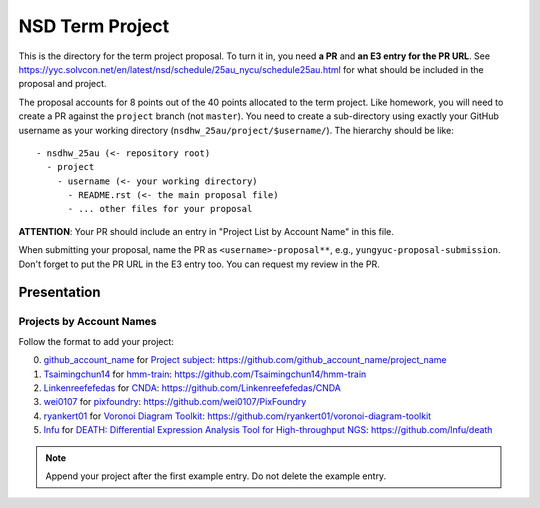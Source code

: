 ================
NSD Term Project
================

This is the directory for the term project proposal.  To turn it in, you need
**a PR** and **an E3 entry for the PR URL**.  See
https://yyc.solvcon.net/en/latest/nsd/schedule/25au_nycu/schedule25au.html for
what should be included in the proposal and project.

The proposal accounts for 8 points out of the 40 points allocated to the term
project.  Like homework, you will need to create a PR against the ``project``
branch (not ``master``).  You need to create a sub-directory using exactly your
GitHub username as your working directory (``nsdhw_25au/project/$username/``).
The hierarchy should be like::

  - nsdhw_25au (<- repository root)
    - project
      - username (<- your working directory)
        - README.rst (<- the main proposal file)
        - ... other files for your proposal

**ATTENTION**: Your PR should include an entry in "Project List by Account
Name" in this file.

When submitting your proposal, name the PR as ``<username>-proposal**``, e.g.,
``yungyuc-proposal-submission``.  Don't forget to put the PR URL in the E3
entry too.  You can request my review in the PR.

Presentation
============

..
  The presentation schedule is set.  If you want to change the time, ask for the
  owner of the other time slot and file a PR tagging him or her and the
  instructor (@yungyuc) against the branch `master`.  Everyone involved needs to
  add a global comment to agree the exchange in the PR.  The PR subject line
  should start with ``[presentation]``.

  Each presenter has at most 15 minutes including setup.  A common arrangement is
  to present for 12 minutes and use 3 minutes for questions and discussions.

  Presenters should prepare the computer.  It is OK to share.  If presenters have
  difficulty in preparing a computer, they need to seek help and resolve the
  issue one week (168 hours) before the presentation.

Projects by Account Names
+++++++++++++++++++++++++


Follow the format to add your project:

0. `github_account_name <https://github.com/github_account_name>`__ for
   `Project subject <github_account_name/README.rst>`__:
   https://github.com/github_account_name/project_name
1. `Tsaimingchun14 <https://github.com/Tsaimingchun14>`__ for
   `hmm-train <https://github.com/Tsaimingchun14/hmm-train/blob/main/README.rst>`__:
   https://github.com/Tsaimingchun14/hmm-train
2. `Linkenreefefedas <https://github.com/Linkenreefefedas>`__ for
   `CNDA <https://github.com/Linkenreefefedas/CNDA/blob/main/README.rst>`__:
   https://github.com/Linkenreefefedas/CNDA
3. `wei0107 <https://github.com/wei0107>`__ for
   `pixfoundry <https://github.com/wei0107/PixFoundry/blob/main/README.rst>`__:
   https://github.com/wei0107/PixFoundry
4. `ryankert01 <https://github.com/ryankert01>`__ for
   `Voronoi Diagram Toolkit <ryankert01/README.rst>`__:
   https://github.com/ryankert01/voronoi-diagram-toolkit
5. `lnfu <https://github.com/lnfu>`__ for
   `DEATH: Differential Expression Analysis Tool for High-throughput NGS <lnfu/README.rst>`__: https://github.com/lnfu/death

.. note::

  Append your project after the first example entry.  Do not delete the example
  entry.

